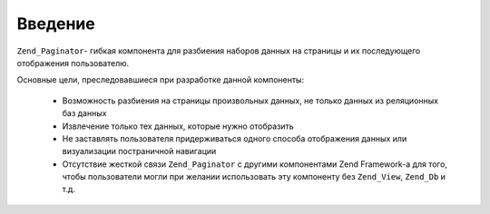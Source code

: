 .. _zend.paginator.introduction:

Введение
========

``Zend_Paginator``- гибкая компонента для разбиения наборов данных на
страницы и их последующего отображения пользователю.

Основные цели, преследовавшиеся при разработке данной
компоненты:



   - Возможность разбиения на страницы произвольных данных, не
     только данных из реляционных баз данных

   - Извлечение только тех данных, которые нужно отобразить

   - Не заставлять пользователя придерживаться одного способа
     отображения данных или визуализации постраничной
     навигации

   - Отсутствие жесткой связи ``Zend_Paginator`` с другими компонентами
     Zend Framework-а для того, чтобы пользователи могли при желании
     использовать эту компоненту без ``Zend_View``, ``Zend_Db`` и т.д.




